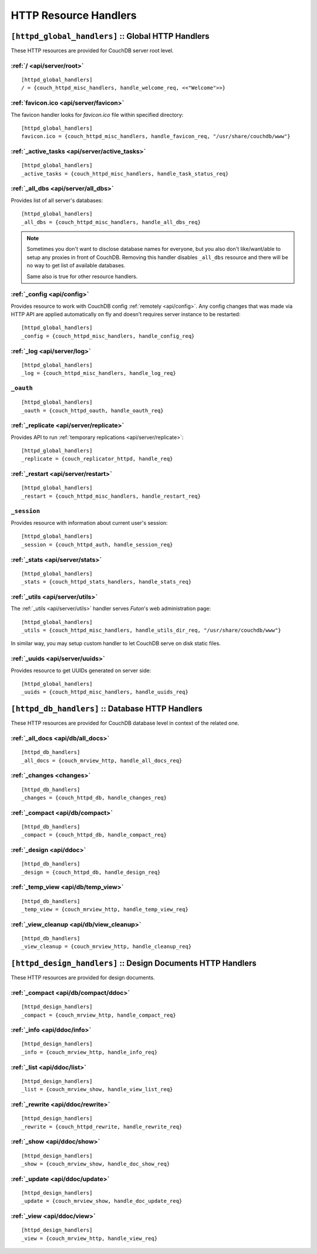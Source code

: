 .. Licensed under the Apache License, Version 2.0 (the "License"); you may not
.. use this file except in compliance with the License. You may obtain a copy of
.. the License at
..
..   http://www.apache.org/licenses/LICENSE-2.0
..
.. Unless required by applicable law or agreed to in writing, software
.. distributed under the License is distributed on an "AS IS" BASIS, WITHOUT
.. WARRANTIES OR CONDITIONS OF ANY KIND, either express or implied. See the
.. License for the specific language governing permissions and limitations under
.. the License.

.. highlight:: ini

======================
HTTP Resource Handlers
======================

.. _config/httpd_global_handlers:

``[httpd_global_handlers]`` :: Global HTTP Handlers
===================================================

These HTTP resources are provided for CouchDB server root level.

.. _config/httpd_global_handlers/root:

:ref:`/ <api/server/root>`
--------------------------

::

  [httpd_global_handlers]
  / = {couch_httpd_misc_handlers, handle_welcome_req, <<"Welcome">>}


.. _config/httpd_global_handlers/favicon.ico:

:ref:`favicon.ico <api/server/favicon>`
---------------------------------------

The favicon handler looks for `favicon.ico` file within specified directory::

  [httpd_global_handlers]
  favicon.ico = {couch_httpd_misc_handlers, handle_favicon_req, "/usr/share/couchdb/www"}


.. _config/httpd_global_handlers/_active_tasks:

:ref:`_active_tasks <api/server/active_tasks>`
----------------------------------------------

::

  [httpd_global_handlers]
  _active_tasks = {couch_httpd_misc_handlers, handle_task_status_req}


.. _config/httpd_global_handlers/_all_dbs:

:ref:`_all_dbs <api/server/all_dbs>`
------------------------------------

Provides list of all server's databases::

  [httpd_global_handlers]
  _all_dbs = {couch_httpd_misc_handlers, handle_all_dbs_req}

.. note::

   Sometimes you don't want to disclose database names for everyone, but you
   also don't like/want/able to setup any proxies in front of CouchDB. Removing
   this handler disables ``_all_dbs`` resource and there will be no way to get
   list of available databases.

   Same also is true for other resource handlers.


.. _config/httpd_global_handlers/_config:

:ref:`_config <api/config>`
---------------------------

Provides resource to work with CouchDB config :ref:`remotely <api/config>`.
Any config changes that was made via HTTP API are applied automatically on fly
and doesn't requires server instance to be restarted::

  [httpd_global_handlers]
  _config = {couch_httpd_misc_handlers, handle_config_req}


.. _config/httpd_global_handlers/_log:

:ref:`_log <api/server/log>`
----------------------------

::

  [httpd_global_handlers]
  _log = {couch_httpd_misc_handlers, handle_log_req}


.. _config/httpd_global_handlers/_oauth:

``_oauth``
----------

::

  [httpd_global_handlers]
  _oauth = {couch_httpd_oauth, handle_oauth_req}


.. _config/httpd_global_handlers/_replicate:

:ref:`_replicate <api/server/replicate>`
----------------------------------------

Provides API to run :ref:`temporary replications <api/server/replicate>`::

  [httpd_global_handlers]
  _replicate = {couch_replicator_httpd, handle_req}


.. _config/httpd_global_handlers/_restart:

:ref:`_restart <api/server/restart>`
------------------------------------

::

  [httpd_global_handlers]
  _restart = {couch_httpd_misc_handlers, handle_restart_req}


.. _config/httpd_global_handlers/_session:

``_session``
------------

Provides resource with information about current user's session::

  [httpd_global_handlers]
  _session = {couch_httpd_auth, handle_session_req}


.. _config/httpd_global_handlers/_stats:

:ref:`_stats <api/server/stats>`
--------------------------------

::

  [httpd_global_handlers]
  _stats = {couch_httpd_stats_handlers, handle_stats_req}


.. _config/httpd_global_handlers/_utils:

:ref:`_utils <api/server/utils>`
--------------------------------

The :ref:`_utils <api/server/utils>` handler serves `Futon`'s web administration
page::

  [httpd_global_handlers]
  _utils = {couch_httpd_misc_handlers, handle_utils_dir_req, "/usr/share/couchdb/www"}

In similar way, you may setup custom handler to let CouchDB serve on disk static
files.


.. _config/httpd_global_handlers/_uuids:

:ref:`_uuids <api/server/uuids>`
--------------------------------

Provides resource to get UUIDs generated on server side::

  [httpd_global_handlers]
  _uuids = {couch_httpd_misc_handlers, handle_uuids_req}


.. _config/httpd_db_handlers:

``[httpd_db_handlers]`` :: Database HTTP Handlers
=================================================

These HTTP resources are provided for CouchDB database level in context of the
related one.

.. _config/httpd_db_handlers/_all_docs:

:ref:`_all_docs <api/db/all_docs>`
----------------------------------

::

  [httpd_db_handlers]
  _all_docs = {couch_mrview_http, handle_all_docs_req}


.. _config/httpd_db_handlers/_changes:

:ref:`_changes <changes>`
-------------------------

::

  [httpd_db_handlers]
  _changes = {couch_httpd_db, handle_changes_req}


.. _config/httpd_db_handlers/_compact:

:ref:`_compact <api/db/compact>`
--------------------------------

::

  [httpd_db_handlers]
  _compact = {couch_httpd_db, handle_compact_req}


.. _config/httpd_db_handlers/_design:

:ref:`_design <api/ddoc>`
-------------------------

::

  [httpd_db_handlers]
  _design = {couch_httpd_db, handle_design_req}


.. _config/httpd_db_handlers/_temp_view:

:ref:`_temp_view <api/db/temp_view>`
------------------------------------

::

  [httpd_db_handlers]
  _temp_view = {couch_mrview_http, handle_temp_view_req}


.. _config/httpd_db_handlers/_view_cleanup:

:ref:`_view_cleanup <api/db/view_cleanup>`
------------------------------------------

::

  [httpd_db_handlers]
  _view_cleanup = {couch_mrview_http, handle_cleanup_req}


.. _config/httpd_design_handlers:

``[httpd_design_handlers]`` :: Design Documents HTTP Handlers
=============================================================

These HTTP resources are provided for design documents.

.. _config/httpd_design_handlers/_compact:

:ref:`_compact <api/db/compact/ddoc>`
-------------------------------------

::

  [httpd_design_handlers]
  _compact = {couch_mrview_http, handle_compact_req}


.. _config/httpd_design_handlers/_info:

:ref:`_info <api/ddoc/info>`
----------------------------

::

  [httpd_design_handlers]
  _info = {couch_mrview_http, handle_info_req}


.. _config/httpd_design_handlers/_list:

:ref:`_list <api/ddoc/list>`
----------------------------

::

  [httpd_design_handlers]
  _list = {couch_mrview_show, handle_view_list_req}


.. _config/httpd_design_handlers/_rewrite:

:ref:`_rewrite <api/ddoc/rewrite>`
----------------------------------

::

  [httpd_design_handlers]
  _rewrite = {couch_httpd_rewrite, handle_rewrite_req}


.. _config/httpd_design_handlers/_show:

:ref:`_show <api/ddoc/show>`
----------------------------

::

  [httpd_design_handlers]
  _show = {couch_mrview_show, handle_doc_show_req}


.. _config/httpd_design_handlers/_update:

:ref:`_update <api/ddoc/update>`
--------------------------------

::

  [httpd_design_handlers]
  _update = {couch_mrview_show, handle_doc_update_req}


.. _config/httpd_design_handlers/_view:

:ref:`_view <api/ddoc/view>`
----------------------------

::

  [httpd_design_handlers]
  _view = {couch_mrview_http, handle_view_req}

